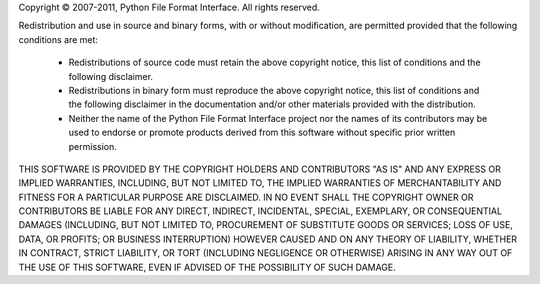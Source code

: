 Copyright © 2007-2011, Python File Format Interface.
All rights reserved.

Redistribution and use in source and binary forms, with or without
modification, are permitted provided that the following conditions
are met:

   * Redistributions of source code must retain the above copyright
     notice, this list of conditions and the following disclaimer.

   * Redistributions in binary form must reproduce the above
     copyright notice, this list of conditions and the following
     disclaimer in the documentation and/or other materials provided
     with the distribution.

   * Neither the name of the Python File Format Interface
     project nor the names of its contributors may be used to endorse
     or promote products derived from this software without specific
     prior written permission.

THIS SOFTWARE IS PROVIDED BY THE COPYRIGHT HOLDERS AND CONTRIBUTORS
"AS IS" AND ANY EXPRESS OR IMPLIED WARRANTIES, INCLUDING, BUT NOT
LIMITED TO, THE IMPLIED WARRANTIES OF MERCHANTABILITY AND FITNESS
FOR A PARTICULAR PURPOSE ARE DISCLAIMED. IN NO EVENT SHALL THE
COPYRIGHT OWNER OR CONTRIBUTORS BE LIABLE FOR ANY DIRECT, INDIRECT,
INCIDENTAL, SPECIAL, EXEMPLARY, OR CONSEQUENTIAL DAMAGES (INCLUDING,
BUT NOT LIMITED TO, PROCUREMENT OF SUBSTITUTE GOODS OR SERVICES;
LOSS OF USE, DATA, OR PROFITS; OR BUSINESS INTERRUPTION) HOWEVER
CAUSED AND ON ANY THEORY OF LIABILITY, WHETHER IN CONTRACT, STRICT
LIABILITY, OR TORT (INCLUDING NEGLIGENCE OR OTHERWISE) ARISING IN
ANY WAY OUT OF THE USE OF THIS SOFTWARE, EVEN IF ADVISED OF THE
POSSIBILITY OF SUCH DAMAGE.
